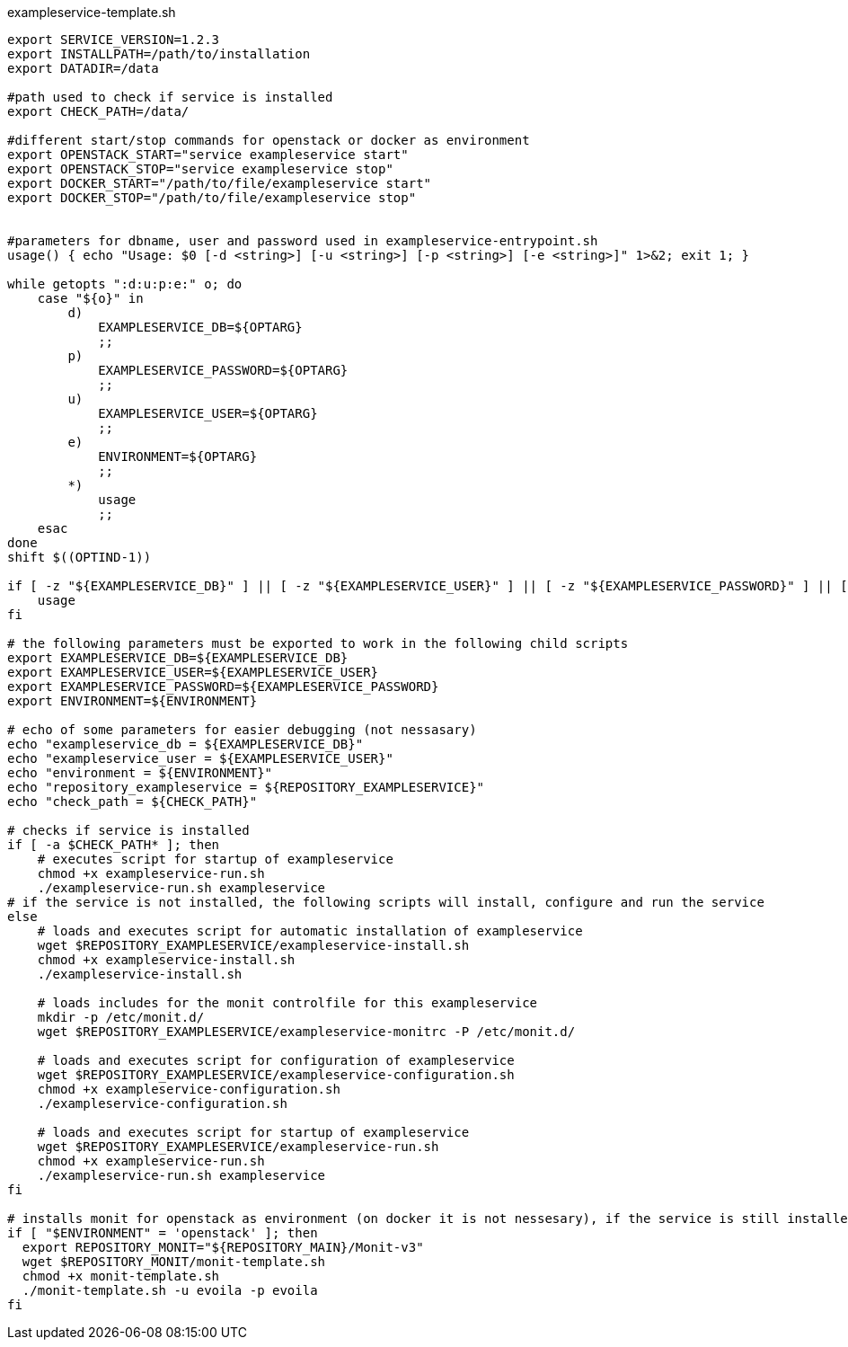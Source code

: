 [source,shell]
.exampleservice-template.sh
----
export SERVICE_VERSION=1.2.3
export INSTALLPATH=/path/to/installation
export DATADIR=/data

#path used to check if service is installed
export CHECK_PATH=/data/

#different start/stop commands for openstack or docker as environment
export OPENSTACK_START="service exampleservice start"
export OPENSTACK_STOP="service exampleservice stop"
export DOCKER_START="/path/to/file/exampleservice start"
export DOCKER_STOP="/path/to/file/exampleservice stop"


#parameters for dbname, user and password used in exampleservice-entrypoint.sh
usage() { echo "Usage: $0 [-d <string>] [-u <string>] [-p <string>] [-e <string>]" 1>&2; exit 1; }

while getopts ":d:u:p:e:" o; do
    case "${o}" in
        d)
            EXAMPLESERVICE_DB=${OPTARG}
            ;;
        p)
            EXAMPLESERVICE_PASSWORD=${OPTARG}
            ;;
        u)
            EXAMPLESERVICE_USER=${OPTARG}
            ;;
        e)
            ENVIRONMENT=${OPTARG}
            ;;
        *)
            usage
            ;;
    esac
done
shift $((OPTIND-1))

if [ -z "${EXAMPLESERVICE_DB}" ] || [ -z "${EXAMPLESERVICE_USER}" ] || [ -z "${EXAMPLESERVICE_PASSWORD}" ] || [ -z "${ENVIRONMENT}" ]; then
    usage
fi

# the following parameters must be exported to work in the following child scripts
export EXAMPLESERVICE_DB=${EXAMPLESERVICE_DB}
export EXAMPLESERVICE_USER=${EXAMPLESERVICE_USER}
export EXAMPLESERVICE_PASSWORD=${EXAMPLESERVICE_PASSWORD}
export ENVIRONMENT=${ENVIRONMENT}

# echo of some parameters for easier debugging (not nessasary)
echo "exampleservice_db = ${EXAMPLESERVICE_DB}"
echo "exampleservice_user = ${EXAMPLESERVICE_USER}"
echo "environment = ${ENVIRONMENT}"
echo "repository_exampleservice = ${REPOSITORY_EXAMPLESERVICE}"
echo "check_path = ${CHECK_PATH}"

# checks if service is installed
if [ -a $CHECK_PATH* ]; then
    # executes script for startup of exampleservice
    chmod +x exampleservice-run.sh
    ./exampleservice-run.sh exampleservice
# if the service is not installed, the following scripts will install, configure and run the service
else
    # loads and executes script for automatic installation of exampleservice
    wget $REPOSITORY_EXAMPLESERVICE/exampleservice-install.sh
    chmod +x exampleservice-install.sh
    ./exampleservice-install.sh

    # loads includes for the monit controlfile for this exampleservice
    mkdir -p /etc/monit.d/
    wget $REPOSITORY_EXAMPLESERVICE/exampleservice-monitrc -P /etc/monit.d/

    # loads and executes script for configuration of exampleservice
    wget $REPOSITORY_EXAMPLESERVICE/exampleservice-configuration.sh
    chmod +x exampleservice-configuration.sh
    ./exampleservice-configuration.sh

    # loads and executes script for startup of exampleservice
    wget $REPOSITORY_EXAMPLESERVICE/exampleservice-run.sh
    chmod +x exampleservice-run.sh
    ./exampleservice-run.sh exampleservice
fi

# installs monit for openstack as environment (on docker it is not nessesary), if the service is still installed it will only be started
if [ "$ENVIRONMENT" = 'openstack' ]; then
  export REPOSITORY_MONIT="${REPOSITORY_MAIN}/Monit-v3"
  wget $REPOSITORY_MONIT/monit-template.sh
  chmod +x monit-template.sh
  ./monit-template.sh -u evoila -p evoila
fi
----
